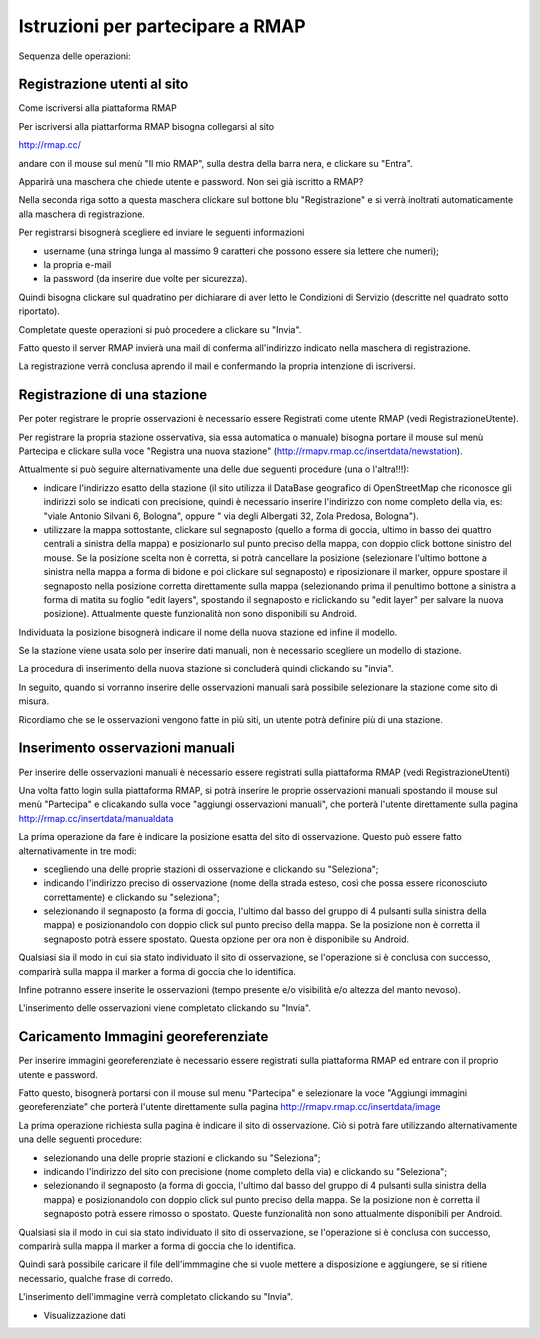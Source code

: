 
Istruzioni per partecipare a RMAP
=================================

Sequenza delle operazioni:

Registrazione utenti al sito
............................

Come iscriversi alla piattaforma RMAP

Per iscriversi alla piattarforma RMAP bisogna collegarsi al sito

http://rmap.cc/

andare con il mouse sul menù "Il mio RMAP", sulla destra della barra
nera, e clickare su "Entra".

Apparirà una maschera che chiede utente e password.  Non sei già
iscritto a RMAP?

Nella seconda riga sotto a questa maschera clickare sul bottone blu
"Registrazione" e si verrà inoltrati automaticamente alla maschera di
registrazione.

Per registrarsi bisognerà scegliere ed inviare le seguenti
informazioni

* username (una stringa lunga al massimo 9 caratteri che possono essere sia lettere che numeri);
* la propria e-mail
* la password (da inserire due volte per sicurezza).

Quindi bisogna clickare sul quadratino per dichiarare di aver letto le
Condizioni di Servizio (descritte nel quadrato sotto riportato).

Completate queste operazioni si può procedere a clickare su "Invia".

Fatto questo il server RMAP invierà una mail di conferma all'indirizzo
indicato nella maschera di registrazione.

La registrazione verrà conclusa aprendo il mail e confermando la
propria intenzione di iscriversi.


Registrazione di una stazione
.............................

Per poter registrare le proprie osservazioni è necessario essere
Registrati come utente RMAP (vedi RegistrazioneUtente).

Per registrare la propria stazione osservativa, sia essa automatica o
manuale) bisogna portare il mouse sul menù Partecipa e clickare sulla
voce "Registra una nuova stazione"
(http://rmapv.rmap.cc/insertdata/newstation).

Attualmente si può seguire alternativamente una delle due seguenti
procedure (una o l'altra!!!):

* indicare l'indirizzo esatto della stazione (il sito utilizza il
  DataBase geografico di OpenStreetMap che riconosce gli indirizzi
  solo se indicati con precisione, quindi è necessario inserire
  l'indirizzo con nome completo della via, es: "viale Antonio Silvani
  6, Bologna", oppure " via degli Albergati 32, Zola Predosa,
  Bologna").
* utilizzare la mappa sottostante, clickare sul segnaposto (quello a
  forma di goccia, ultimo in basso dei quattro centrali a sinistra
  della mappa) e posizionarlo sul punto preciso della mappa, con
  doppio click bottone sinistro del mouse. Se la posizione scelta non
  è corretta, si potrà cancellare la posizione (selezionare l'ultimo
  bottone a sinistra nella mappa a forma di bidone e poi clickare sul
  segnaposto) e riposizionare il marker, oppure spostare il segnaposto
  nella posizione corretta direttamente sulla mappa (selezionando
  prima il penultimo bottone a sinistra a forma di matita su foglio
  "edit layers", spostando il segnaposto e riclickando su "edit layer"
  per salvare la nuova posizione). Attualmente queste funzionalità non
  sono disponibili su Android.

Individuata la posizione bisognerà indicare il nome della nuova
stazione ed infine il modello.

Se la stazione viene usata solo per inserire dati manuali, non è
necessario scegliere un modello di stazione.

La procedura di inserimento della nuova stazione si concluderà quindi
clickando su "invia".

In seguito, quando si vorranno inserire delle osservazioni manuali
sarà possibile selezionare la stazione come sito di misura.

Ricordiamo che se le osservazioni vengono fatte in più siti, un utente
potrà definire più di una stazione.


Inserimento osservazioni manuali
................................

Per inserire delle osservazioni manuali è necessario essere registrati
sulla piattaforma RMAP (vedi RegistrazioneUtenti)

Una volta fatto login sulla piattaforma RMAP, si potrà inserire le
proprie osservazioni manuali spostando il mouse sul menù "Partecipa" e
clicakando sulla voce "aggiungi osservazioni manuali", che porterà
l'utente direttamente sulla pagina
http://rmap.cc/insertdata/manualdata

La prima operazione da fare è indicare la posizione esatta del sito di
osservazione. Questo può essere fatto alternativamente in tre modi:

* scegliendo una delle proprie stazioni di osservazione e clickando su
  "Seleziona";
* indicando l'indirizzo preciso di osservazione (nome della strada
  esteso, così che possa essere riconosciuto correttamente) e
  clickando su "seleziona";
* selezionando il segnaposto (a forma di goccia, l'ultimo dal basso
  del gruppo di 4 pulsanti sulla sinistra della mappa) e
  posizionandolo con doppio click sul punto preciso della mappa. Se la
  posizione non è corretta il segnaposto potrà essere spostato. Questa
  opzione per ora non è disponibile su Android.

Qualsiasi sia il modo in cui sia stato individuato il sito di
osservazione, se l'operazione si è conclusa con successo, comparirà
sulla mappa il marker a forma di goccia che lo identifica.

Infine potranno essere inserite le osservazioni (tempo presente e/o
visibilità e/o altezza del manto nevoso).

L'inserimento delle osservazioni viene completato clickando su
"Invia".



Caricamento Immagini georeferenziate
....................................

Per inserire immagini georeferenziate è necessario essere registrati
sulla piattaforma RMAP ed entrare con il proprio utente e password.

Fatto questo, bisognerà portarsi con il mouse sul menu "Partecipa" e
selezionare la voce "Aggiungi immagini georeferenziate" che porterà
l'utente direttamente sulla pagina
http://rmapv.rmap.cc/insertdata/image

La prima operazione richiesta sulla pagina è indicare il sito di
osservazione. Ciò si potrà fare utilizzando alternativamente una delle
seguenti procedure:

* selezionando una delle proprie stazioni e clickando su "Seleziona";
* indicando l'indirizzo del sito con precisione (nome completo della via) e clickando su "Seleziona";
* selezionando il segnaposto (a forma di goccia, l'ultimo dal basso
  del gruppo di 4 pulsanti sulla sinistra della mappa) e
  posizionandolo con doppio click sul punto preciso della mappa. Se la
  posizione non è corretta il segnaposto potrà essere rimosso o
  spostato. Queste funzionalità non sono attualmente disponibili per
  Android.

Qualsiasi sia il modo in cui sia stato individuato il sito di
osservazione, se l'operazione si è conclusa con successo, comparirà
sulla mappa il marker a forma di goccia che lo identifica.

Quindi sarà possibile caricare il file dell'immmagine che si vuole
mettere a disposizione e aggiungere, se si ritiene necessario, qualche
frase di corredo.

L'inserimento dell'immagine verrà completato clickando su "Invia".

* Visualizzazione dati
